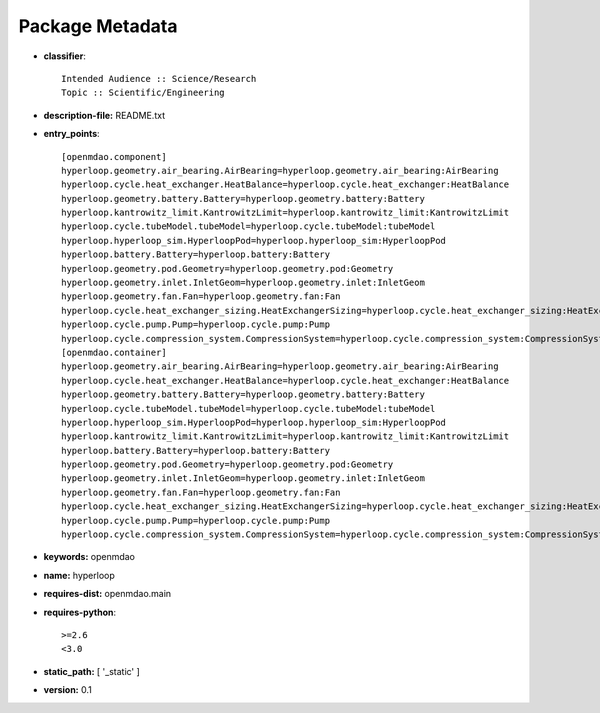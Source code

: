 
================
Package Metadata
================

- **classifier**:: 

    Intended Audience :: Science/Research
    Topic :: Scientific/Engineering

- **description-file:** README.txt

- **entry_points**:: 

    [openmdao.component]
    hyperloop.geometry.air_bearing.AirBearing=hyperloop.geometry.air_bearing:AirBearing
    hyperloop.cycle.heat_exchanger.HeatBalance=hyperloop.cycle.heat_exchanger:HeatBalance
    hyperloop.geometry.battery.Battery=hyperloop.geometry.battery:Battery
    hyperloop.kantrowitz_limit.KantrowitzLimit=hyperloop.kantrowitz_limit:KantrowitzLimit
    hyperloop.cycle.tubeModel.tubeModel=hyperloop.cycle.tubeModel:tubeModel
    hyperloop.hyperloop_sim.HyperloopPod=hyperloop.hyperloop_sim:HyperloopPod
    hyperloop.battery.Battery=hyperloop.battery:Battery
    hyperloop.geometry.pod.Geometry=hyperloop.geometry.pod:Geometry
    hyperloop.geometry.inlet.InletGeom=hyperloop.geometry.inlet:InletGeom
    hyperloop.geometry.fan.Fan=hyperloop.geometry.fan:Fan
    hyperloop.cycle.heat_exchanger_sizing.HeatExchangerSizing=hyperloop.cycle.heat_exchanger_sizing:HeatExchangerSizing
    hyperloop.cycle.pump.Pump=hyperloop.cycle.pump:Pump
    hyperloop.cycle.compression_system.CompressionSystem=hyperloop.cycle.compression_system:CompressionSystem
    [openmdao.container]
    hyperloop.geometry.air_bearing.AirBearing=hyperloop.geometry.air_bearing:AirBearing
    hyperloop.cycle.heat_exchanger.HeatBalance=hyperloop.cycle.heat_exchanger:HeatBalance
    hyperloop.geometry.battery.Battery=hyperloop.geometry.battery:Battery
    hyperloop.cycle.tubeModel.tubeModel=hyperloop.cycle.tubeModel:tubeModel
    hyperloop.hyperloop_sim.HyperloopPod=hyperloop.hyperloop_sim:HyperloopPod
    hyperloop.kantrowitz_limit.KantrowitzLimit=hyperloop.kantrowitz_limit:KantrowitzLimit
    hyperloop.battery.Battery=hyperloop.battery:Battery
    hyperloop.geometry.pod.Geometry=hyperloop.geometry.pod:Geometry
    hyperloop.geometry.inlet.InletGeom=hyperloop.geometry.inlet:InletGeom
    hyperloop.geometry.fan.Fan=hyperloop.geometry.fan:Fan
    hyperloop.cycle.heat_exchanger_sizing.HeatExchangerSizing=hyperloop.cycle.heat_exchanger_sizing:HeatExchangerSizing
    hyperloop.cycle.pump.Pump=hyperloop.cycle.pump:Pump
    hyperloop.cycle.compression_system.CompressionSystem=hyperloop.cycle.compression_system:CompressionSystem

- **keywords:** openmdao

- **name:** hyperloop

- **requires-dist:** openmdao.main

- **requires-python**:: 

    >=2.6
    <3.0

- **static_path:** [ '_static' ]

- **version:** 0.1


